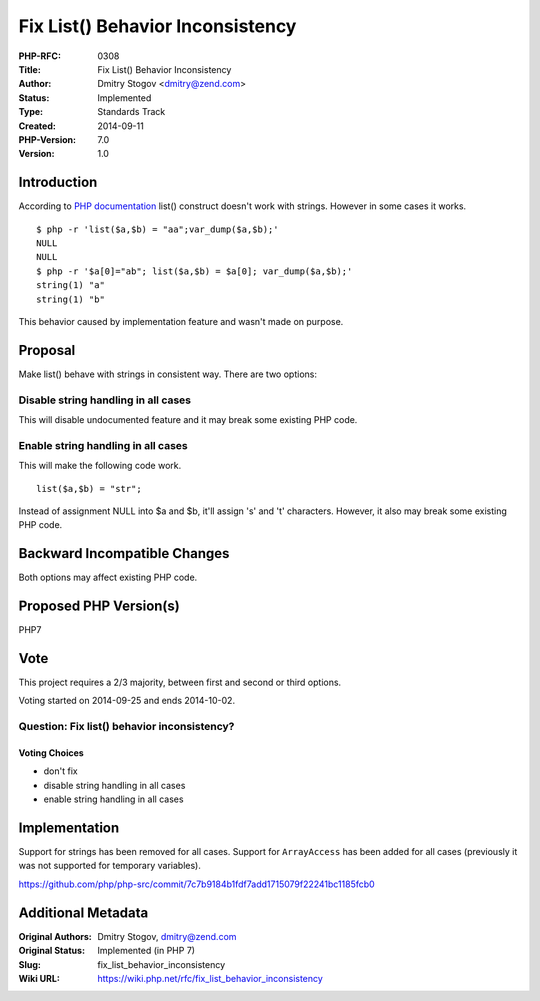 Fix List() Behavior Inconsistency
=================================

:PHP-RFC: 0308
:Title: Fix List() Behavior Inconsistency
:Author: Dmitry Stogov <dmitry@zend.com>
:Status: Implemented
:Type: Standards Track
:Created: 2014-09-11
:PHP-Version: 7.0
:Version: 1.0

Introduction
------------

According to `PHP
documentation <http://php.net/manual/en/function.list.php>`__ list()
construct doesn't work with strings. However in some cases it works.

::

   $ php -r 'list($a,$b) = "aa";var_dump($a,$b);'
   NULL
   NULL
   $ php -r '$a[0]="ab"; list($a,$b) = $a[0]; var_dump($a,$b);'
   string(1) "a"
   string(1) "b"

This behavior caused by implementation feature and wasn't made on
purpose.

Proposal
--------

Make list() behave with strings in consistent way. There are two
options:

Disable string handling in all cases
~~~~~~~~~~~~~~~~~~~~~~~~~~~~~~~~~~~~

This will disable undocumented feature and it may break some existing
PHP code.

Enable string handling in all cases
~~~~~~~~~~~~~~~~~~~~~~~~~~~~~~~~~~~

This will make the following code work.

::

   list($a,$b) = "str";

Instead of assignment NULL into $a and $b, it'll assign 's' and 't'
characters. However, it also may break some existing PHP code.

Backward Incompatible Changes
-----------------------------

Both options may affect existing PHP code.

Proposed PHP Version(s)
-----------------------

PHP7

Vote
----

This project requires a 2/3 majority, between first and second or third
options.

Voting started on 2014-09-25 and ends 2014-10-02.

Question: Fix list() behavior inconsistency?
~~~~~~~~~~~~~~~~~~~~~~~~~~~~~~~~~~~~~~~~~~~~

Voting Choices
^^^^^^^^^^^^^^

-  don't fix
-  disable string handling in all cases
-  enable string handling in all cases

Implementation
--------------

Support for strings has been removed for all cases. Support for
``ArrayAccess`` has been added for all cases (previously it was not
supported for temporary variables).

https://github.com/php/php-src/commit/7c7b9184b1fdf7add1715079f22241bc1185fcb0

Additional Metadata
-------------------

:Original Authors: Dmitry Stogov, dmitry@zend.com
:Original Status: Implemented (in PHP 7)
:Slug: fix_list_behavior_inconsistency
:Wiki URL: https://wiki.php.net/rfc/fix_list_behavior_inconsistency
